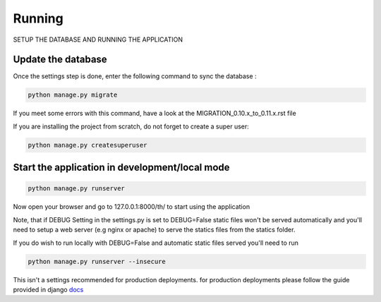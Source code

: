 =======
Running
=======

SETUP THE DATABASE AND RUNNING THE APPLICATION


Update the database
-------------------

Once the settings step is done, enter the following command to sync the database :


.. code-block:: bash

    python manage.py migrate


If you meet some errors with this command, have a look at the MIGRATION_0.10.x_to_0.11.x.rst file


If you are installing the project from scratch, do not forget to create a super user:


.. code-block:: bash

    python manage.py createsuperuser


Start the application in development/local mode
---------------------

.. code-block:: bash

    python manage.py runserver


Now open your browser and go to 127.0.0.1:8000/th/ to start using the application


Note, that if DEBUG Setting in the settings.py is set to DEBUG=False static files won't be served automatically and you'll need to setup a web server (e.g nginx or apache) to serve the statics files from the statics folder.

If you do wish to run locally with DEBUG=False and automatic static files served you'll need to run


.. code-block:: bash

    python manage.py runserver --insecure


This isn't a settings recommended for production deployments. for production deployments please follow the guide provided in django docs_

.. _Docs: https://docs.djangoproject.com/en/1.11/howto/deployment/wsgi/
